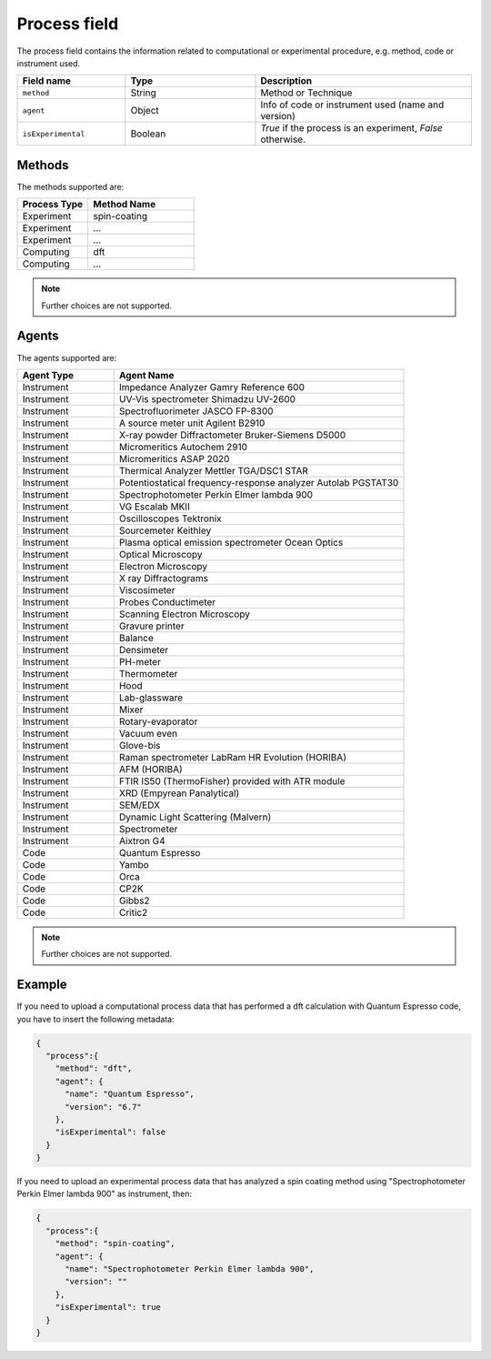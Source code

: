 .. _process:
Process field
====================


The process field contains the information related to computational or experimental procedure, e.g. method, code or instrument used.

.. list-table::
 :widths: 5 6 10
 :header-rows: 1

 * - Field name
   - Type
   - Description
 * - ``method``
   - String
   - Method or Technique
 * - ``agent``
   - Object
   - Info of code or instrument used (name and version)
 * - ``isExperimental``
   - Boolean
   - *True* if the process is an experiment, *False* otherwise.

Methods
-------

The methods supported are:

.. list-table::
 :widths: 10 15 
 :header-rows: 1

 * - Process Type
   - Method Name
 * - Experiment
   - spin-coating   
 * - Experiment
   - ... 
 * - Experiment
   - ...
 * - Computing
   - dft
 * - Computing
   - ...

.. note::
  Further choices are not supported.

Agents
-------

The agents supported are:

.. list-table::
 :widths: 5 15 
 :header-rows: 1

 * - Agent Type
   - Agent Name
 * - Instrument
   - Impedance Analyzer Gamry Reference 600
 * - Instrument
   - UV-Vis spectrometer Shimadzu UV-2600
 * - Instrument
   - Spectrofluorimeter JASCO FP-8300
 * - Instrument
   - A source meter unit Agilent B2910
 * - Instrument
   - X-ray powder Diffractometer Bruker-Siemens D5000
 * - Instrument
   - Micromeritics Autochem 2910
 * - Instrument
   - Micromeritics ASAP 2020
 * - Instrument
   - Thermical Analyzer Mettler TGA/DSC1 STAR
 * - Instrument
   - Potentiostatical frequency-response analyzer Autolab PGSTAT30
 * - Instrument
   - Spectrophotometer Perkin Elmer lambda 900
 * - Instrument
   - VG Escalab MKII  
 * - Instrument
   - Oscilloscopes Tektronix  
 * - Instrument
   - Sourcemeter Keithley  
 * - Instrument
   - Plasma optical emission spectrometer Ocean Optics  
 * - Instrument
   - Optical Microscopy  
 * - Instrument
   - Electron Microscopy  
 * - Instrument
   - X ray Diffractograms  
 * - Instrument
   - Viscosimeter
 * - Instrument
   - Probes Conductimeter  
 * - Instrument
   - Scanning Electron Microscopy  
 * - Instrument
   - Gravure printer  
 * - Instrument
   - Balance  
 * - Instrument
   - Densimeter  
 * - Instrument
   - PH-meter 
 * - Instrument
   - Thermometer  
 * - Instrument
   - Hood  
 * - Instrument
   - Lab-glassware  
 * - Instrument
   - Mixer  
 * - Instrument
   - Rotary-evaporator  
 * - Instrument
   - Vacuum even  
 * - Instrument
   - Glove-bis  
 * - Instrument
   - Raman spectrometer LabRam HR Evolution (HORIBA)  
 * - Instrument
   - AFM (HORIBA)  
 * - Instrument
   - FTIR IS50 (ThermoFisher) provided with ATR module  
 * - Instrument
   - XRD (Empyrean Panalytical)  
 * - Instrument
   - SEM/EDX  
 * - Instrument
   - Dynamic Light Scattering (Malvern)  
 * - Instrument
   - Spectrometer  
 * - Instrument
   - Aixtron G4
 * - Code
   - Quantum Espresso
 * - Code
   - Yambo
 * - Code
   - Orca
 * - Code
   - CP2K
 * - Code
   - Gibbs2
 * - Code
   - Critic2

.. note::
  Further choices are not supported. 


Example
-------

If you need to upload a computational process data that has performed a dft calculation with Quantum Espresso code, you have to insert the following metadata:

.. code-block:: json
  
  {
    "process":{
      "method": "dft",
      "agent": {
        "name": "Quantum Espresso",
        "version": "6.7"
      },
      "isExperimental": false
    }
  }

If you need to upload an experimental process data that has analyzed a spin coating method using "Spectrophotometer Perkin Elmer lambda 900" as instrument, then:

.. code-block:: json
  
  {
    "process":{
      "method": "spin-coating",
      "agent": {
        "name": "Spectrophotometer Perkin Elmer lambda 900",
        "version": ""
      },
      "isExperimental": true
    }
  }